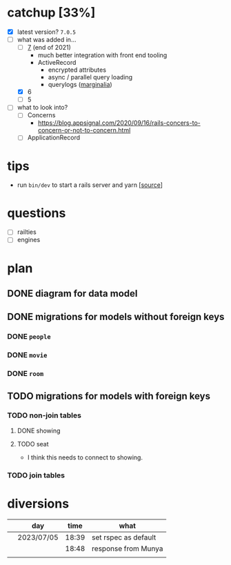 * catchup [33%]
   - [X] latest version?
     ~7.0.5~
   - [-] what was added in...
     - [ ] [[https://rubyonrails.org/2021/12/15/Rails-7-fulfilling-a-vision][7]] (end of 2021)
       + much better integration with front end tooling 
       + ActiveRecord
         * encrypted attributes
         * async / parallel query loading
         * querylogs ([[https://github.com/basecamp/marginalia][marginalia]])
     - [X] 6
     - [ ] 5
   - [ ] what to look into?
     - [ ] Concerns
       - https://blog.appsignal.com/2020/09/16/rails-concers-to-concern-or-not-to-concern.html
     - [ ] ApplicationRecord
* tips
   - run ~bin/dev~ to start a rails server and yarn [[[https://github.com/rails/cssbundling-rails][source]]]
* questions
   - [ ] railties
   - [ ] engines
* plan
** DONE diagram for data model
CLOSED: [2023-07-05 Wed 18:34]
** DONE migrations for models without foreign keys
CLOSED: [2023-07-05 Wed 18:45]
*** DONE ~people~
CLOSED: [2023-07-05 Wed 18:40]
*** DONE ~movie~
CLOSED: [2023-07-05 Wed 18:41]
*** DONE ~room~
CLOSED: [2023-07-05 Wed 18:44]

** TODO migrations for models with foreign keys
*** TODO non-join tables
**** DONE showing
CLOSED: [2023-07-05 Wed 18:49]
**** TODO seat
      - I think this needs to connect to showing. 
*** TODO join tables
* diversions
  |   | day        |  time | what                 |
  |---+------------+-------+----------------------|
  |   | 2023/07/05 | 18:39 | set rspec as default |
  |   |            | 18:48 | response from Munya  |
  |   |            |       |                      |
